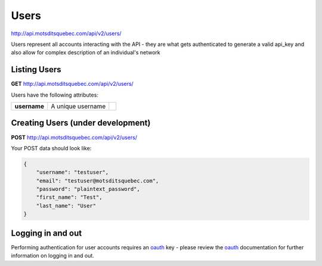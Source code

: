 Users
=====

http://api.motsditsquebec.com/api/v2/users/

Users represent all accounts interacting with the API - they are what gets authenticated to generate a valid api_key and also allow for complex description of an individual's network


Listing Users
-------------

**GET** http://api.motsditsquebec.com/api/v2/users/

Users have the following attributes:

+----------------+--------------------------------------------------------+-------------------------------+
|  **username**  |                   A unique username                    |                               |
+----------------+--------------------------------------------------------+-------------------------------+

Creating Users (under development)
----------------------------------

**POST** http://api.motsditsquebec.com/api/v2/users/

Your POST data should look like:

.. code-block:: javascript

    {
        "username": "testuser",
        "email": "testuser@motsditsquebec.com",
        "password": "plaintext_password",
        "first_name": "Test",
        "last_name": "User"
    }

Logging in and out
------------------

Performing authentication for user accounts requires an oauth_ key - please review the oauth_ documentation for further information on logging in and out.


.. _item: items.html
.. _motsdits: motsdits.html
.. _score: scores.html
.. _photo: photos.html
.. _user: users.html
.. _oauth: oauth2.html
